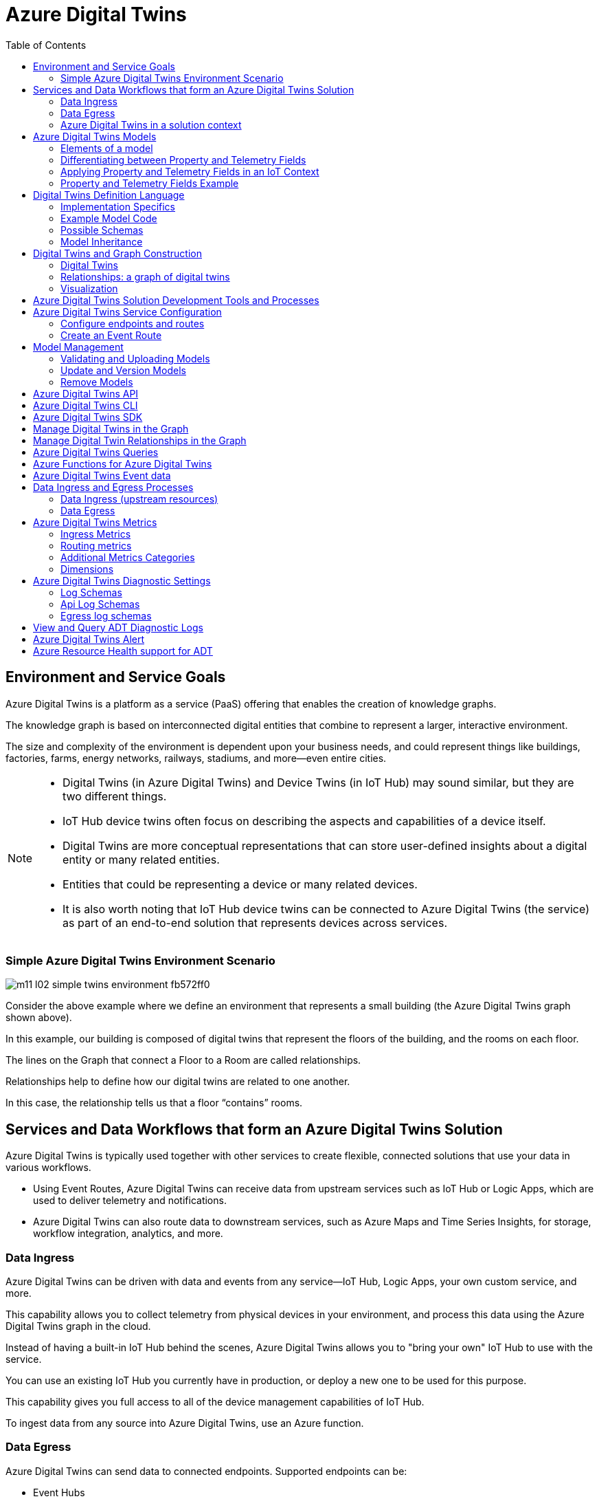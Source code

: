 = Azure Digital Twins
:title: Azure Digital Twins
:navtitle: Azure Digital Twins
:source-highlighter: highlight.js
:highlightjs-languages: shell, console, json, sql, csharp
:toc:

== Environment and Service Goals

Azure Digital Twins is a platform as a service (PaaS) offering that enables the creation of knowledge graphs. 

The knowledge graph is based on interconnected digital entities that combine to represent a larger, interactive environment.

The size and complexity of the environment is dependent upon your business needs, and could represent things like buildings, factories, farms, energy networks, railways, stadiums, and more—even entire cities.

[NOTE]
====
* Digital Twins (in Azure Digital Twins) and Device Twins (in IoT Hub) may sound similar, but they are two different things.
* IoT Hub device twins often focus on describing the aspects and capabilities of a device itself.
* Digital Twins are more conceptual representations that can store user-defined insights about a digital entity or many related entities.
* Entities that could be representing a device or many related devices.
* It is also worth noting that IoT Hub device twins can be connected to Azure Digital Twins (the service) as part of an end-to-end solution that represents devices across services.
====

=== Simple Azure Digital Twins Environment Scenario

image::https://learn.microsoft.com/en-us/training/wwl-azure/examine-components-azure-digital-twins-solution/media/m11-l02-simple-twins-environment-fb572ff0.png[]

Consider the above example where we define an environment that represents a small building (the Azure Digital Twins graph shown above).

In this example, our building is composed of digital twins that represent the floors of the building, and the rooms on each floor.

The lines on the Graph that connect a Floor to a Room are called relationships.

Relationships help to define how our digital twins are related to one another.

In this case, the relationship tells us that a floor “contains” rooms.


== Services and Data Workflows that form an Azure Digital Twins Solution

Azure Digital Twins is typically used together with other services to create flexible, connected solutions that use your data in various workflows.

* Using Event Routes, Azure Digital Twins can receive data from upstream services such as IoT Hub or Logic Apps, which are used to deliver telemetry and notifications.
* Azure Digital Twins can also route data to downstream services, such as Azure Maps and Time Series Insights, for storage, workflow integration, analytics, and more.

=== Data Ingress

Azure Digital Twins can be driven with data and events from any service—IoT Hub, Logic Apps, your own custom service, and more.

This capability allows you to collect telemetry from physical devices in your environment, and process this data using the Azure Digital Twins graph in the cloud.

Instead of having a built-in IoT Hub behind the scenes, Azure Digital Twins allows you to "bring your own" IoT Hub to use with the service.

You can use an existing IoT Hub you currently have in production, or deploy a new one to be used for this purpose.

This capability gives you full access to all of the device management capabilities of IoT Hub.

To ingest data from any source into Azure Digital Twins, use an Azure function.

=== Data Egress

Azure Digital Twins can send data to connected endpoints. Supported endpoints can be:

* Event Hubs
* Event Grids
* Service Bus

Endpoints are attached to Azure Digital Twins using management APIs or the Azure portal.

There are many other services where you may want to ultimately direct your data, such as Azure Storage, Azure Maps, or Time Series Insights.

To send your data to services like these, attach the destination service to an endpoint.

For example, if you are also using Azure Maps and want to correlate location with your Azure Digital Twins twin graph, you can use Azure Functions with Event Grid to establish communication between all the services in your deployment.

=== Azure Digital Twins in a solution context

Azure Digital Twins is commonly used in combination with other Azure services as part of a larger IoT solution.

A complete solution using Azure Digital Twins may contain the following parts:

* The Azure Digital Twins service instance. The Azure Digital Twins service stores your twin graph with its state and orchestrates event processing.
* One or more client apps that may be used when building the Azure Digital Twins solution (to create digital entities and a topology, or to extract insights from the twin graph).
* One or more external compute resources to process events generated by Azure Digital Twins, or by connected data sources such as devices. One common way to provide compute resources is via Azure Functions.
* An IoT hub to provide device management and IoT data stream capabilities.
* Downstream services to handle tasks such as workflow integration (like Logic Apps, cold storage, time series integration, or analytics).

image::https://learn.microsoft.com/en-us/training/wwl-azure/examine-components-azure-digital-twins-solution/media/m11-l02-adt-solution-services-24939866.png[]


== Azure Digital Twins Models

In an Azure Digital Twins solution, Models provide the blueprint that is used to create the digital twin entities within your Azure Digital Twins environment.

Consider this example of an Azure Digital Twins environment expressed as a graph.

image::https://learn.microsoft.com/en-us/training/wwl-azure/examine-components-azure-digital-twins-solution/media/m11-l02-simple-twins-environment-fb572ff0.png[]

The nodes that you see in this graph are the digital twin instances that were created using the corresponding Model (either a Floor or a Room model).

Models have names (such as Floor, Room, or TemperatureSensor), and contain elements such as properties, telemetry/events, and relationships that describe how the digital twin entities are related to each other within your environment.


=== Elements of a model

Azure Digital Twins models are defined using the Digital Twins Definition Language (DTDL), which is expressed using a JSON-style coding format.

Within a model definition, the top-level code item is an Interface, which encapsulates the entire model.

A DTDL model interface may contain zero, one, or many of each of the following fields:

* *Property*
** Properties are data fields that represent the state of an entity.
** Like the properties in many object-oriented programming languages.
** Properties have backing storage and can be read at any time.
* *Telemetry*
** Telemetry fields represent measurements or events, and are often used to describe device sensor readings.
** Unlike properties, telemetry is not stored on a digital twin; it is a series of time-bound data events that need to be handled as they occur.
* *Component*
** Components allow you to build your model interface as an assembly of other interfaces, if you want.
** An example of a component is a frontCamera interface (and another component interface backCamera) that are used in defining a model for a phone.
** You must first define an interface for frontCamera as though it were its own model, and then you can reference it when defining Phone.
** Use a component to describe something that is an integral part of your solution but doesn't need a separate identity, and doesn't need to be created, deleted, or rearranged in the twin graph independently.
** If you want entities to have independent existences in the twin graph, represent them as separate digital twins of different models, connected by relationships
* *Relationship*
** Relationships let you represent how a digital twin can be involved with other digital twins.
** Relationships can represent different semantic meanings, such as contains ("floor contains room"), cools ("hvac cools room"), isBilledTo ("compressor is billed to user"), etc.
** Relationships allow the solution to provide a graph of interrelated entities.

=== Differentiating between Property and Telemetry Fields

Since property and telemetry fields could both represent numeric data, it may not be obvious when or where each should be used.

Here is some more guidance on distinguishing between DTDL property and telemetry fields in Azure Digital Twins.

The difference between properties and telemetry for Azure Digital Twins models is as follows:

* *Properties*
** Properties are expected to have backing storage (a stored and accessible value).
** You can read a property at any time and retrieve its value.
** If the property is writeable, you can also assign a value to the property.
* *Telemetry*
** Telemetry is more like a stream of events; it’s a set of data messages that have short lifespans.
** If you don't monitor for a telemetry event and take actions when it happens, there is no trace of the event at a later time.
** You can't come back to it and read it later. 
*** In C# terms, telemetry is like a C# event.
*** In IoT terms, telemetry is typically a data value sent by a device at a specified time interval.

=== Applying Property and Telemetry Fields in an IoT Context

When designing a model, a telemetry field is often used in models that represent IoT devices.

In this case, you will typically monitor incoming device data and take actions as the data arrives.

A property field is used most often when designing a model because properties provide you with backing storage and the ability to read and query the data fields.

=== Property and Telemetry Fields Example

Consider the following example:

image::https://learn.microsoft.com/en-us/training/wwl-azure/examine-components-azure-digital-twins-solution/media/m11-l02-telemetry-property-fields-twins-model-89781ba3.png[]


* IoT hub: IoT device with temperature sensor is connected to IoT hub.
* Azure Digital Twins model - telemetry field: Azure Function is used to deliver IoT telemetry data to Azure Digital Twins device twin (temp01).
* Azure Digital Twins model - property field: Monitor temp01 telemetry field events and capture “last received” value and “last received time” value. Store values in last_received and last_received_time property fields.
* Query model properties: Query as needed to extract most recently reported temperature and time.



== Digital Twins Definition Language

Models for Azure Digital Twins are defined using the Digital Twins Definition Language (DTDL), which is based on JSON-LD and is programming-language independent.


=== Implementation Specifics

For a DTDL model to be compatible with Azure Digital Twins, it must meet these requirements.

* All top-level DTDL elements in a model must be of type interface.
** Azure Digital Twins model APIs can receive JSON objects that represent either an interface or an array of interfaces.
**  As a result, no other DTDL element types are allowed at the top level.
* DTDL for Azure Digital Twins must not define any commands.
* Azure Digital Twins only allows a single level of component nesting.
** This requirement means that an interface that's being used as a component can't have any components itself.
* Interfaces can't be defined inline within other DTDL interfaces; they must be defined as separate top-level entities with their own IDs. 
** Then, when another interface wants to include that interface as a component or through inheritance, it can reference its ID.


=== Example Model Code

Twin type models can be written in any text editor.

Consider a solar system environment that contains models for planets, each with a name, a mass, and a temperature.

Each of the planets may also interact with moons that are their satellites, and the planets may contain craters.

In the DTDL code example below, the Planet model expresses connections to these other entities by referencing two external models—Moon and Crater.

These external models are also defined in the example code below, but are kept simple so as not to detract from the primary Planet example.

[source,json]
----
[
{
  "@id": "dtmi:com:contoso:Planet;1",
  "@type": "Interface",
  "@context": "dtmi:dtdl:context;2",
  "displayName": "Planet",
  "contents": [
    {
      "@type": "Property",
      "name": "name",
      "schema": "string"
    },
    {
      "@type": "Property",
      "name": "mass",
      "schema": "double"
    },
    {
      "@type": "Telemetry",
      "name": "Temperature",
      "schema": "double"
    },
    {
      "@type": "Relationship",
      "name": "satellites",
      "target": "dtmi:com:contoso:Moon;1"
    },
    {
      "@type": "Component",
      "name": "deepestCrater",
      "schema": "dtmi:com:contoso:Crater;1"
    }
  ]
},
{
  "@id": "dtmi:com:contoso:Crater;1",
  "@type": "Interface",
  "@context": "dtmi:dtdl:context;2"
},
{
  "@id": "dtmi:com:contoso:Moon;1",
  "@type": "Interface",
  "@context": "dtmi:dtdl:context;2"
}
]
----

The fields of the model are:

* *@id*
** An identifier for the model. Must be in the following format: dtmi:<domain>:<unique model identifier>;<model version number>
* *@type*
** Identifies the kind of information being described. For an interface, the type is Interface.
* *@context*
** Sets the context for the JSON document. Models should use the following: dtmi:dtdl:context;2
* *@displayName*
** (optional) Allows you to give the model a friendly name if desired.
* *contents*
** All remaining interface data is placed here, as an array of attribute definitions.
** Each attribute must provide an @type (Property, Telemetry, Command, Relationship, or Component) to identify the type of interface information it describes, and then a set of properties that define the actual attribute (for example, name and schema to define a Property).


=== Possible Schemas

As per DTDL, the schema for Property and Telemetry attributes can be of standard primitive types—integer, double, string, and Boolean—and other types such as DateTime and Duration.

In addition to primitive types, Property and Telemetry fields can have these complex types:

* Object
* Map
* Enum

Telemetry fields also support the Array type.


=== Model Inheritance

Sometimes, you may want to specialize a model further.

For example, it might be useful to have a generic model Room, and specialized variants ConferenceRoom and Gym.

To express specialization, DTDL supports inheritance: interfaces can inherit from one or more other interfaces.

The following example reimagines the Planet model from the earlier DTDL example as a subtype of a larger CelestialBody model.

The "parent" model is defined first, and then the "child" model builds on it by using the field “extends”.

[source,json]
----
[
{
    "@id": "dtmi:com:contoso:CelestialBody;1",
    "@type": "Interface",
    "@context": "dtmi:dtdl:context;2",
    "displayName": "Celestial body",
    "contents": [
    {
        "@type": "Property",
        "name": "name",
        "schema": "string"
    },
    {
        "@type": "Property",
        "name": "mass",
        "schema": "double"
    },
    {
        "@type": "Telemetry",
        "name": "temperature",
        "schema": "double"
    }
    ]
},
{
    "@id": "dtmi:com:contoso:Planet;1",
    "@type": "Interface",
    "@context": "dtmi:dtdl:context;2",
    "displayName": "Planet",
    "extends": "dtmi:com:contoso:CelestialBody;1",
    "contents": [
    {
        "@type": "Relationship",
        "name": "satellites",
        "target": "dtmi:com:contoso:Moon;1"
    },
    {
        "@type": "Component",
        "name": "deepestCrater",
        "schema": "dtmi:com:contoso:Crater;1"
    }
    ]
},
{
    "@id": "dtmi:com:contoso:Crater;1",
    "@type": "Interface",
    "@context": "dtmi:dtdl:context;2"
}
]
----

In this example, CelestialBody contributes a name, a mass, and a temperature to Planet.

The extends section is an interface name, or an array of interface names (allowing the extending interface to inherit from multiple parent models if desired).

Once inheritance is applied, the extending interface exposes all properties from the entire inheritance chain.

The extending interface cannot change any of the definitions of the parent interfaces; it can only add to them.

It also cannot redefine a capability already defined in any of its parent interfaces

For example, if a parent interface defines a double property mass, the extending interface cannot contain a declaration of mass, even if it's also a double.


== Digital Twins and Graph Construction

In an Azure Digital Twins solution, the entities in your environment are represented by digital twins.

Each digital twin is an instance of one of your custom-defined digital models.

A digital twin can be connected to other digital twins via relationships to form a twin graph (a representation of your entire environment).

image::https://learn.microsoft.com/en-us/training/wwl-azure/examine-components-azure-digital-twins-solution/media/m11-l02-adt-graph-models-6a4c9f9b.png[]

The image below shows a simplified Contoso Cheese Factory Azure Digital Twins environment expressed as a twin graph.

The graph contains seven digital twin nodes connected by relationships. To the left of the twins graph are the corresponding models.


=== Digital Twins

Since the digital twins nodes that you create in your Azure Digital Twins solution are based on a model type, the first step in adding a digital twin to Azure Digital Twins is to upload a model type to your Azure Digital Twins service.

After creating and uploading a model, you can create an instance of the type; the digital twin.

For example, after creating a model of type Cheese Cave, you can create one or more digital twins that use this type (for example, a Cheese Cave digital twin called Cave_1, another called Cave_2, etc.).


=== Relationships: a graph of digital twins

Twins are connected into a twin graph by their relationships.

The relationships that a twin can have are defined as part of its model.

Twins are connected into a twin graph by their relationships.

The relationships that a twin can have are defined as part of its model.

For example, the model Cheese Factory might define a “Has Caves” relationship that targets twins of type Cheese Cave.

With this definition, Azure Digital Twins will allow you to create “Has Caves” relationships from any Cheese Factory twin to any Cheese Cave twin.

The result of this process is a set of nodes (the digital twins) connected via edges (their relationships) in a graph.


=== Visualization

While the primary way to interact with your Azure Digital Twins instance is through the APIs and SDKs, it can be helpful to see a visualization of the twins and graphs that you are creating in your instance.

Microsoft provides a sample application, the Azure Digital Twins explorer, that can be used to visualize the Azure Digital Twins graph and to edit the twins and models.

== Azure Digital Twins Solution Development Tools and Processes

The Azure Digital Twins service comes equipped with both control plane APIs and data plane APIs for managing your instance and its elements.

The Control plane APIs are Azure Resource Manager APIs used to manage your Azure Digital Twins instance as a whole, so they cover operations like creating or deleting your entire instance.

You will also use these APIs to create and delete endpoints.

The Data plane APIs are Azure Digital Twins APIs that are used for data management operations like managing models, twins, graph queries, and event routes.

== Azure Digital Twins Service Configuration

The initial setup for a new Azure Digital Twins instance consists of two parts:

* Create the Azure Digital Twins service instance.
* Set up user access permissions: Azure users will need to have the Azure Digital Twins Data Owner role on the Azure Digital Twins instance to be able to manage the Azure Digital Twins service and its data.

To set up user access permissions in Azure Digital Twins, you will need access to an Azure account that can assign user access permissions for the subscription that you are working in.

The account must have role assignments that include the following permissions:

* Create and manage Azure resources.
* Manage user access to Azure resources (including granting and delegating permissions).

With your Azure Digital Twins instance open in the Azure portal, you can use Access control (IAM), to configure role assignments.

.Source - Microsoft Learn
image::https://learn.microsoft.com/en-us/training/wwl-azure/examine-azure-digital-twins-solution-development-tools-processes/media/m11-l03-adt-create-instance-add-role-assignment-586d27e4.png[]

Common roles that meet this requirement are Owner, Account admin, or the combination of User Access Administrator and Contributor.

=== Configure endpoints and routes

In Azure Digital Twins, you can route event notifications to downstream services or connected compute resources.

This routing is done by first setting up endpoints that can receive the events.

You can then create event routes that specify which events generated by Azure Digital Twins are delivered to which endpoints.

You can manage Azure Digital Twins endpoints and routes in the Azure portal, with the Event Routes APIs, the SDKs, or the Azure Digital Twins CLI.

Azure Digital Twins supports the endpoint types listed below. The endpoint must exist before you can link to it.

* Event Grid
* Event Hubs
* Service Bus

[%header,cols="1,1"]
|===

|Endpoint
|Required resouces

|Event Grid endpoint
|Event Grid topic

|Event Hubs endpoint
|Event Hubs namespace Event Hubs (Optional) authorization rule for key-based authentication

|Service Bus endpoint
|Service Bus namespace Service Bus topic (Optional) authorization rule for key-based authentication

|===

Once you have created the endpoint resources, you can use them for an Azure Digital Twins endpoint.

To create your endpoint in the Azure portal, open your Azure Digital Twins blade, and then select Endpoints from the left-side menu.

.Source - Microsoft Learn
image::https://learn.microsoft.com/en-us/training/wwl-azure/examine-azure-digital-twins-solution-development-tools-processes/media/m11-l03-adt-create-endpoint-330a8fcf.png[]

In addition to the name and type of your endpoint, you will also need to specify your subscription and select the endpoint resource.

[NOTE]
====
For Event Hubs and Service Bus endpoints, you must also select an Authentication type.

You can use key-based authentication with a pre-created authorization rule, or identity-based authentication if you'll be using the endpoint with a managed identity for your Azure Digital Twins instance.
====

Once created, the endpoint is available as an endpoint inside of Azure Digital Twins, under the name you chose for the endpoint. You'll typically use that name as the target of an event route.

=== Create an Event Route

To actually send data from Azure Digital Twins to an endpoint, you'll need to define an event route.

These routes let developers wire up event flow, throughout the system and to downstream services.

An event route definition contains these elements:

* The route name you want to use.
* The name of the endpoint you want to use.
* A filter that defines which events are sent to the endpoint:
** To disable the route so that no events are sent, use a filter value of false.
** To enable a route that has no specific filtering, use a filter value of true.
** For details on any other type of filter, see the Filter events section below.

A single route can allow multiple notifications and event types to be selected.


To create an event route in the Azure portal, on the left-side menu of your Azure Digital Twins blade, select *Event routes*, and then, on the *Event routes* page, select + *Create an event route*.

image::https://learn.microsoft.com/en-us/training/wwl-azure/examine-azure-digital-twins-solution-development-tools-processes/media/m11-l03-adt-create-event-route-103cae57.png[]

==== Filter Events

Routes have a filter field.

If the filter value on your route is false, no events will be sent to your endpoint.

After enabling the minimal filter of true, endpoints will receive various events from Azure Digital Twins:

* Telemetry fired by digital twins using the Azure Digital Twins service API.
* Twin property change notifications, fired on property changes for any twin in the Azure Digital Twins instance.
* Life-cycle events, fired when twins or relationships are created or deleted.

You can restrict the types of events being sent by defining a more specific filter.

To add an event filter while you are creating an event route, use the *Add an event route* filter section of the *Create an event route* page.

You can either select from some basic common filter options, or use the advanced filter options to write your own custom filters.

==== Basic Filters

To use the basic filters, expand the Event types option and select the checkboxes corresponding to the events you'd like to send to your endpoint.

image::https://learn.microsoft.com/en-us/training/wwl-azure/examine-azure-digital-twins-solution-development-tools-processes/media/m11-l03-adt-create-event-route-103cae57.png[]

==== Advanced Filters

You can use the advanced filter option to write your own custom filters.

To create an event route with advanced filter options, toggle the switch for the Advanced editor to enable it. 

You can then write your own event filters in the Filter box:

image::https://learn.microsoft.com/en-us/training/wwl-azure/examine-azure-digital-twins-solution-development-tools-processes/media/m11-l03-adt-create-event-route-filter-advanced-db13e6e2.png[]

Here are the supported route filters.

The detail in the Filter text schema column is the text that can be entered into the filter box.

[%header,cols="4*"]
|===

|Filter name
|Description
|Filter text schema
|Supported Values

|True / False
|Allows creating a route with no filtering, or disabling a route so no events are sent.
|`<true/false>`
|true = route is enabled with no filtering; false = route is disabled

|Type
|The type of event flowing through your digital twin instance.
|type = '<eventType>'
|Here are the possible event type values: Microsoft.DigitalTwins.Twin.Create Microsoft.DigitalTwins.Twin.Delete Microsoft.DigitalTwins.Twin.Update Microsoft.DigitalTwins.Relationship.Create Microsoft.DigitalTwins.Relationship.Update Microsoft.DigitalTwins.Relationship.Delete microsoft.iot.telemetry

|Source
|Name of Azure Digital Twins instance.
|source = `'<hostname>'`
|Here are the possible hostname values: For notifications: `<yourDigitalTwinInstance>.api.<yourRegion>.digitaltwins.azure.net` For telemetry: `<yourDigitalTwinInstance>.api.<yourRegion>.digitaltwins.azure.net/<twinId>`

|Subject
|A description of the event in the context of the event source above.
|subject = `'<subject>'`
|Here are the possible subject values: For notifications: The subject is <twinid> or a URI format for subjects, which are uniquely identified by multiple parts or IDs: <twinid>/relationships/<relationshipid> For telemetry: The subject is the component path (if the telemetry is emitted from a twin component), such as comp1.comp2. If the telemetry is not emitted from a component, then its subject field is empty.


|Data schema
|DTDL model ID.
|dataschema = `'<model-dtmi-ID>'`
|For telemetry: The data schema is the model ID of the twin or the component that emits the telemetry. For example, `dtmi:example:com:floor4;2` For notifications (create/delete): Data schema can be accessed in the notification body at `$body.$metadata.$model`. For notifications (update): Data schema can be accessed in the notification body at `$body.modelId`

|Content type
|Content type of data value.
|datacontenttype = `'<contentType>'`
|The content type is application/json

|Spec version
|The version of the event schema you are using.
|specversion = `'<version>'`
|The version must be 1.0. This indicates the CloudEvents schema version 1.0

|Notification body
|Reference any property in the data field of a notification.
|`$body.<property>`
|Any property in the data field can be referenced using `$body`

|===

The following data types are supported as values returned by references to the data above:

[%header,cols="2*"]
|===

|Data type
|Example

|String
|STARTS_WITH(`$body.$metadata.$model`, `'dtmi:example:com:floor'`) CONTAINS(subject, `'<twinID>'`)

|Integer
|`$body.errorCode > 200`

|Double
|`$body.temperature <= 5.5`

|Bool
|`$body.poweredOn = true`

|Null
|`$body.prop != null`

|===

The following operators are supported when defining route filters:

[%header,cols="3*"]
|===

|Family
|Operators
|Example

|Logical
|AND, OR, ( )
|`(type != 'microsoft.iot.telemetry' OR datacontenttype = 'application/json') OR (specversion != '1.0')`

|Comparison
|`<, <=, >, >=, =, !=`
|`$body.temperature <= 5.5`

|===

The following functions are supported when defining route filters:

[%header,cols="3*"]
|===

|Function
|Description
|Example

|STARTS_WITH(x,y)
|Returns true if the value x starts with the string y.
|`STARTS_WITH($body.$metadata.$model, 'dtmi:example:com:floor')`

|ENDS_WITH(x,y)
|Returns true if the value x ends with the string y.
|ENDS_WITH($body.$metadata.$model, 'floor;1')

|CONTAINS(x,y)
|Returns true if the value x contains the string y.
|CONTAINS(subject, '<twinID>')

|===

[NOTE]
====
When you implement or update a filter, the change may take a few minutes to be reflected in the data pipeline.
====

== Model Management
Model management operations include validation, upload, retrieval, update, and deletion.

You can manage the models within your Azure Digital Twins instance using the DigitalTwinModels APIs, the .NET (C#) SDK, or the Azure Digital Twins CLI extension.

=== Validating and Uploading Models

After creating a model, it's recommended that you validate your models offline before uploading them to your Azure Digital Twins instance.

==== Model Validation Tools

Microsoft provides the following tools that can be used to validate Azure Digital Twins models:

* *DTDL Validator:*
** The DTDL Validator is a language-agnostic sample app available for validating model documents to make sure the DTDL is correct before uploading it to your instance.
** It's located here: https://github.com/Azure-Samples/DTDL-Validator[DTDL Validator sample].
** The DTDL validator sample is built on a .NET DTDL parser library, which is available on NuGet as a client-side library: Microsoft.Azure.DigitalTwins.Parser.
** You can also use the library directly to design your own validation solution.
** When using the parser library, make sure to use a version that is compatible with the version that Azure Digital Twins is running.
* *DTDL Editor for Visual Studio Code*
** The DTDL extension for Visual Studio Code supports both model authoring and validation.
** The tool uses Intellisense to help you with the language syntax (including autocompletion) and syntax validation.
** The full documentation for the DTDL Editor for Visual Studio Code can be found here: DTDL - Visual Studio Marketplace.

==== Uploading Models to Azure Digital Twins

Once you're finished creating, extending, or selecting your models, you're ready to upload them to your Azure Digital Twins instance for use in your solution.

You can upload models using the following techniques:

* Azure Digital Twins REST APIs.
* Azure CLI commands.
* Azure Digital Twins SDKs and custom applications.

Microsoft also provides sample applications (based on the SDKs) that can be used to upload your models:

* *Azure Digital Twins-Explorer:*
** The Azure Digital Twins-Explorer is a sample application for the Azure Digital Twins service.
** It lets you connect to an Azure Digital Twins instance and, among other things, can help you to upload and explore your models.
** The Azure Digital Twins-explorer can be found here: https://learn.microsoft.com/en-us/samples/azure-samples/digital-twins-explorer/digital-twins-explorer/[Azure Digital Twins explorer]
* *Azure Digital Twins tools - UploadModels*
** If you have a large number of models to upload, or if the models have interdependencies that would make ordering individual uploads complicated, you may want to use the UploadModels tool.
** The tool accepts a list of models (including wildcard and glob support), validates the models using the digital twins parser, orders the models so that "root" models are uploaded first, and then uploads models in batches for fast uploading.
** The Azure Digital Twins UploadModels tool can be found here: https://github.com/Azure/opendigitaltwins-tools/tree/main/ADTTools#uploadmodels[Upload Models Tool].
** You can follow the instructions provided with the sample to configure and use this tool to upload models into your own instance.

=== Update and Version Models

Once a model is uploaded to your Azure Digital Twins instance, the entire model interface is immutable, which means there's no traditional "editing" of models.

Azure Digital Twins also doesn't allow reupload of the same model.

Instead, if you want to make changes to a model - such as updating displayName or description - the way to change the model is to upload a newer version of the model.

==== Model Versioning

To create a new version of an existing model, start with the DTDL of the original model. Update, add, or remove the fields you would like to change.

Next, mark the file as a newer version of the model by updating the ID field of the model.

The last section of the model ID, after the ";" character, represents the model number.

To indicate that the model version has been updated, increment the number at the end of the ID value.

The ID value can be any number greater than the current version number.

For example, if your previous model ID looked like this:

[source,json]
====
"@id": "dtmi:com:contoso:PatientRoom;1",
====

version 2 of this model might look like this:

[source,json]
====
"@id": "dtmi:com:contoso:PatientRoom;2",
====

Then, upload the new version of the model to your instance.

This version of the model will then be available in your instance to use for digital twins.

It does not overwrite earlier versions of the model, so multiple versions of the model will coexist in your instance until you remove them.

==== Impact on Twins

When you create a new twin, since the new model version and the old model version coexist, the new twin can use either the new version of the model or the older version.

Having an older version also means that uploading a new version of a model doesn't automatically affect existing twins.

The existing twins will remain instances of the old model version.

You can update these existing twins to the new model version by patching them.

[NOTE]
If you aren't familiar with JSON Patch, you can read more here: JsonPatch in ASP.NET Core web API

=== Remove Models

Models can also be removed from the service in one of two ways:

* *Decommisioning*
** Once a model is decommissioned, you can no longer use it to create new digital twins.
** Existing digital twins that already use this model aren't affected, so you can still update them with things like property changes and adding or deleting relationships.
* *Deletion*
** This will completely remove the model from the solution.
** Any twins that were using this model are no longer associated with any valid model, so they're treated as though they don't have a model at all.
** You can still read these twins, but won't be able to make any updates on them until they're reassigned to a different model.

Decommissioning and deletion are separate features and they don't impact each other, although they may be used together to remove a model gradually.

==== Decommissioning

Here's the C# code to decommission a model:

[souce, csharp]
====
// 'client' is a valid DigitalTwinsClient
await client.DecommissionModelAsync(dtmiOfPlanetInterface);
// Write some code that deletes or transitions digital twins
//...
====

A model's decommissioning status is included in the ModelData records returned by the model retrieval APIs.

==== Deletion

You can delete all models in your instance at once, or you can do it on an individual basis.

===== Before deletion: Deletion requirements

Generally, models can be deleted at any time.

The exception is models that other models depend on, either with an extends relationship or as a component.

For example, if a ConferenceRoom model extends a Room model, and has a ACUnit model as a component, you can't delete Room or ACUnit until ConferenceRoom removes those respective references.

You can solve the dependency issue by updating the dependent model to remove the dependencies, or by deleting the dependent model completely.

===== During deletion: Deletion process

Even if a model meets the requirements to delete it immediately, you may want to take steps to avoid unintended consequences (for the twins left behind).

Here are some steps that can help you manage the process:

. First, decommission the model.
. Wait a few minutes, to make sure the service has processed any last-minute twin creation requests sent before the decommission.
. Query twins by model to see all twins that are using the now-decommissioned model.
. Delete the twins if you no longer need them, or patch them to a new model if needed.
  * You can also choose to leave them alone, in which case they'll become twins without models once the model is deleted.
. Wait for another few minutes to make sure the changes have percolated through.
. Delete the model.

To delete a model, use this call:

[source, csharp]
====
// 'client' is a valid DigitalTwinsClient
await client.DeleteModelAsync(IDToDelete);
====

===== After deletion: Twins without models

Once a model is deleted, any digital twins that were using the model are now considered to be without a model.

Queries aren't able to give you a list of the twins in this state—although you can still query the twins by the deleted model to know what twins are affected.

Here's an overview of what you can and can't do with twins that don't have a model.

Things you can do:

* Query the twin.
* Read properties.
* Read outgoing relationships.
* Add and delete incoming relationships (as in, other twins can still form relationships to this twin). 
** The target in the relationship definition can still reflect the DTMI of the deleted model. A relationship with no defined target can also work here.
* Delete relationships.
* Delete the twin.

Things you cannot do:

* Edit outgoing relationships (as in, relationships from this twin to other twins).
* Edit properties.

===== After deletion: Reuploading a model

After a model has been deleted, you may decide later to upload a new model with the same ID as the one you deleted.

Here's what happens in that case.

* From the solution store's perspective, this is the same as uploading a new model. The service doesn't remember the old one was ever uploaded.
* If there are any remaining twins in the graph referencing the deleted model, they're no longer orphaned.
** The reused model ID is valid again with the new definition.
** However, if the new definition for the model is different than the model definition that was deleted, these twins may have properties and relationships that match the deleted definition and aren't valid with the new one.

Azure Digital Twins doesn't prevent this state, so be careful to patch twins appropriately in order to make sure they remain valid through the model definition switch.

== Azure Digital Twins API

https://learn.microsoft.com/en-us/rest/api/azure-digitaltwins/[Rest Api]

There are currently two Azure Digital Twins Data Plane Postman collections available for you to choose from:

* *Azure Digital Twins Postman Collection*
** https://github.com/microsoft/azure-digital-twins-postman-samples[postman_collection.json]
* *Azure Digital Twins Data Plane Swagger*
** https://github.com/Azure/azure-rest-api-specs/tree/master/specification/digitaltwins/data-plane/Microsoft.DigitalTwins[swagger file]

To get the bearer token use the get-access-token command of the cli:

[source, console]
====
az account get-access-token --resource 0b07f429-9f4b-4714-9392-cc5e8e80c8b0
====

== Azure Digital Twins CLI

https://learn.microsoft.com/en-us/training/modules/examine-azure-digital-twins-solution-development-tools-processes/6-get-started-with-azure-cli-for-azure-digital-twins[Microsoft Learn]

== Azure Digital Twins SDK

https://learn.microsoft.com/en-us/training/modules/examine-azure-digital-twins-solution-development-tools-processes/7-examine-azure-digital-twins-sdks[Microsoft Learn Samples]

== Manage Digital Twins in the Graph

https://learn.microsoft.com/en-us/training/modules/examine-azure-digital-twins-solution-development-tools-processes/8-manage-digital-twins-graph[Microsoft Learn Samples]

== Manage Digital Twin Relationships in the Graph

https://learn.microsoft.com/en-us/training/modules/examine-azure-digital-twins-solution-development-tools-processes/9-manage-digital-twin-relationships-graph[Microsoft Learn Samples]

== Azure Digital Twins Queries

https://learn.microsoft.com/en-us/training/modules/examine-azure-digital-twins-solution-development-tools-processes/9-manage-digital-twin-relationships-graph[Microsoft Learn Samples]

== Azure Functions for Azure Digital Twins

https://learn.microsoft.com/en-us/training/modules/examine-azure-digital-twins-solution-development-tools-processes/11-get-started-with-azure-functions-for-azure-digital-twins[Microsoft Learn Samples]

== Azure Digital Twins Event data

https://learn.microsoft.com/en-us/training/modules/examine-azure-digital-twins-solution-development-tools-processes/12-examine-azure-digital-twins-event-data[Microsoft Learn Samples]

== Data Ingress and Egress Processes

An Azure Digital Twins solution relies on external resources for data inputs and downstream services for analysis, storage, etc.

=== Data Ingress (upstream resources)

Data can be ingested into Azure Digital Twins through external compute resources such as an Azure Function.

==== Ingress Scenario

IoT Hub is a common source for data input to Azure Digital Twins.

Consider a scenario that includes the following items:

* A thermostat device in IoT Hub, with a known device ID
* A digital twin to represent the device, with a matching ID
* When IoT hub receives telemetry containing temperature values from the device, you need to set a temperature Property of the corresponding digital twin.

[NOTE]
====
This example uses a straightforward ID match between the device ID and a corresponding digital twin's ID, but it is possible to provide more sophisticated mappings from the device to its twin (such as with a mapping table).
====

image::https://learn.microsoft.com/en-us/training/wwl-azure/examine-azure-digital-twins-solution-development-tools-processes/media/m11-l03-adt-telemetry-ingestion-iot-hub-64bbcc4b.png[]

In this case, an Azure Function receives the data from IoT hub's built-in Event Grid endpoint and uses the Azure Digital Twins APIs to set properties on a digital twin contained within an Azure Digital Twins instance.

The Azure Function could also pass temperature telemetry to a Telemetry field of the digital twin.

=== Data Egress

To provide data to downstream resources, Azure Digital Twins uses digital twin change notification events as a trigger to route data to an Azure Digital Twins endpoint where the information can be accessed and used to accomplish a desired action.

==== Egress scenario (in-service updates)

Although Azure Digital Twins relationships connect digital twins as parent and child, properties of a child are not automatically passed up to a parent in the case when a corresponding property is defined.

Consider a scenario that includes the following items:

* An Azure Digital Twins environment contains Room digital twins (such as Room_01, Room_02, etc.) and Thermostat digital twins (such as thermo_0001).
* The Room digital twins have a rel_has_thermostat relationship and each Room has a Thermostat (establishing a Parent-Child relationship).
* The Thermostat digital twins have Property and Telemetry fields for temperature data that is coming from IoT hub.
* Room digital twins have a Property for currentTemp.
* When a Thermostat digital twin Property changes, you need to update the currentTemp Property of the Room digital twin (the Room digital twin that is the parent of that Thermostat digital twin)

image::hhttps://learn.microsoft.com/en-us/training/wwl-azure/examine-azure-digital-twins-solution-development-tools-processes/media/m11-l03-adt-service-update-process-d64af8fb.png[]

Whenever a Digital Twin Change Notification event occurs for a Thermostat digital twin, the following process is invoked:

* Data is routed to an Event Grid endpoint.
* The Event Grid uses an Event Subscription to specify an Azure Function "listener“, creates a new event message using the Azure Digital Twins notification, and uses the new event to pass the required information to the function.
* The Azure Function extracts the event message data and uses it to obtain the twin's ID and Relationship information, uses the Relationship to find the parent Room digital twin, and then updates the currentTemp Property by applying a patch.

==== Egress Scenario (downstream services)

Azure Digital Twins feeds data to downstream services by using event notifications and routing.

Consider a scenario that includes the following items:

* An Azure Digital Twins environment contains Room digital twins (such as Room_01, Room_02, etc.) and Thermostat digital twins (such as thermo_0001).
* The Room digital twins have a rel_has_thermostat relationship and each Room has a Thermostat.
* Room digital twins also have a Property for currentTemp.
* The Thermostat digital twins have Property and Telemetry fields for temperature data coming from IoT hub.
* You need to analyze the temperature Telemetry data using Azure Time Series Insights.

image::https://learn.microsoft.com/en-us/training/wwl-azure/examine-azure-digital-twins-solution-development-tools-processes/media/m11-l03-adt-downstream-tsi-3f1a5ca4.png[]

Whenever a Digital Twin Telemetry Messages event notification occurs for a Thermostat digital twin, the following process is invoked:

. Data is routed to an Event Hubs endpoint.
. The Event Hubs processes events and triggers an Azure Function.
. The Azure Function creates a new event for TSI, adds a partition key, and then publishes the new event to another Event Hubs.
. Azure TSI (subscribed to events from the second Event Hubs) processes the incoming events to perform the required data analysis.

== Azure Digital Twins Metrics

Metrics are enabled by default.

You can view Azure Digital Twins metrics from the Azure portal.

image::https://learn.microsoft.com/en-us/training/wwl-azure/monitor-troubleshoot-adt/media/m11-l04-adt-metrics-portal-08c9bcb5.png[]

You can configure these metrics to track when you are approaching a published service limit for some aspect of your solution.

To set this up, use the alerts feature in Azure Monitor.

You can define thresholds for these metrics so that you receive an alert when a metric reaches a certain percentage of its published limit.

* *TwinCount* - Total number of twins in the ADT instance.
** Use this metric to determine if you are approaching the service limit for max number of twins allowed per instance.
* *ModelCount* - Total number of models in the Azure ADT instance.
** Use this metric to determine if you are approaching the service limit for max number of models allowed per instance.

=== Ingress Metrics
Metrics having to do with data ingress.

* *IngressEvents* - The number of incoming telemetry events into Azure Digital Twins.
* *IngressEventsFailureRate* - The percentage of incoming telemetry events for which the service returns an internal error (500) response code.
* *IngressEventsLatency* - The average time from when an event arrives to when it is egressed by Azure Digital Twins, at which point the service sends a success/fail result.

=== Routing metrics
Metrics having to do with routing.

* *MessagesRouted* - The number of messages routed to an endpoint Azure service such as Event Hubs, Service Bus, or Event Grid.
* *RoutingFailureRate* - The percentage of events that result in an error as they are routed from Azure Digital Twins to an endpoint Azure Service such as Event Hubs, Service Bus, or Event Grid.
* *RoutingLatency* - Time elapsed between an event getting routed from Azure Digital Twins to when it is posted to the endpoint Azure Service such as Event Hubs, Service Bus, or Event Grid.

=== Additional Metrics Categories
Some more metrics the business may want to track:

* *API request metrics* - Metrics having to do with API requests, such as the number of API requests, response latency, and the percentage of requests that result in an error message (failure rate).
* *Billing metrics* - Metrics having to do with billing, such as the total number of API requests hitting the Azure Digital Twin Service, the number of messages sent to external endpoints, and the number of query units consumed.

=== Dimensions
Some of the routing metrics provide information per endpoint.

[%header,cols=",1"]
|===

|Dimension
|Value

|Authentication
|OAuth

|Operation (for API Requests)
|Microsoft.DigitalTwins/digitaltwins/delete, +
Microsoft.DigitalTwins/digitaltwins/write, +
Microsoft.DigitalTwins/digitaltwins/read, +
Microsoft.DigitalTwins/eventroutes/read, +
Microsoft.DigitalTwins/eventroutes/write, +
Microsoft.DigitalTwins/eventroutes/delete, +
Microsoft.DigitalTwins/models/read, +
Microsoft.DigitalTwins/models/write, +
Microsoft.DigitalTwins/models/delete, +
Microsoft.DigitalTwins/query/action

|Endpoint Type
|Event Grid, Event Hubs, Service Bus

|Protocol
|HTTPS

|Result
|Success, Failure

|Status Code
|200, 404, 500, and so on.

|Status Code Class
|2xx, 4xx, 5xx, and so on.

|Status Text
|Internal Server Error, Not Found, and so on.

|===

== Azure Digital Twins Diagnostic Settings
Azure Digital Twins can collect logs for your service instance to monitor its performance, access, and other data.

You can configure diagnostic settings to start collecting logs from the Azure portal.

image::https://learn.microsoft.com/en-us/training/wwl-azure/monitor-troubleshoot-adt/media/m11-l04-adt-diagnostic-settings-portal-051b29e9.png[]

Following are the categories of logs that Azure Digital Twins collects:

* *ADTModelsOperation* - Log all API calls pertaining to Models.
* *ADTQueryOperation* - Log all API calls pertaining to queries.
* *ADTEventRoutesOperation* - Log all API calls pertaining to Event Routes as well as egress of events from Azure Digital Twins to an endpoint service like Event Grid, Event Hubs and Service Bus.
* *ADTDigitalTwinsOperation*- Log all API calls pertaining to Azure Digital Twins.

Each log category consists of operations of write, read, delete, and action.

These map to REST API calls as follows:

* *Write* - PUT and PATCH
* *Read* - GET
* *Delete* - DELETE
* *Action* - POST

Below is a comprehensive list of operations and corresponding Azure Digital Twins REST API calls that are logged in each category.

[%header,cols="3*"]

|===

|Log Category
|Operation
|REST API calls and other events

|ADTModelsOperation
|Microsoft.DigitalTwins/models/write
|Digital Twin Models Update API.

|
|Microsoft.DigitalTwins/models/read
|Digital Twin Models Get By ID and List APIs.

|
|Microsoft.DigitalTwins/models/delete
|Digital Twin Models Delete API.

|
|Microsoft.DigitalTwins/models/action
|Digital Twin Models Add API.

|ADTQueryOperation
|Microsoft.DigitalTwins/query/action
|Query Twins API.

|ADTEventRoutesOperation
|Microsoft.DigitalTwins/eventroutes/write
|Event Routes Add API.

|
|Microsoft.DigitalTwins/eventroutes/read
|Event Routes Get By ID and List APIs.

|
|Microsoft.DigitalTwins/eventroutes/delete
|Event Routes Delete API.

|
|Microsoft.DigitalTwins/eventroutes/action
|Failure while attempting to publish events to an endpoint service (not an API call).

|ADTDigitalTwinsOperation
|Microsoft.DigitalTwins/digitaltwins/write
|Digital Twins Add, Add Relationship, Update, Update Component.

|
|Microsoft.DigitalTwins/digitaltwins/read
|Digital Twins Get By ID, Get Component, Get Relationship by ID, List Incoming Relationships, List Relationships.

|
|Microsoft.DigitalTwins/digitaltwins/delete
|Digital Twins Delete, Delete Relationship.

|
|Microsoft.DigitalTwins/digitaltwins/action
|Digital Twins Send Component Telemetry, Send Telemetry.

|===

=== Log Schemas
Each log category has a schema that defines how events in that category are reported.

Each individual log entry is stored as text and formatted as JSON blob.

[NOTE]
====
ADTDigitalTwinsOperation, ADTModelsOperation, and ADTQueryOperation use a consistent API log schema; ADTEventRoutesOperation has its own separate schema.
====

=== Api Log Schemas
This log schema is consistent for ADTDigitalTwinsOperation, ADTModelsOperation, and ADTQueryOperation.

It contains information pertinent to API calls to an Azure Digital Twins instance.

Here are the field and property descriptions for API logs.

[%header,cols="3*"]
|===

|Field name
|Data type
|Description

|Time
|DateTime
|The date and time that this event occurred, in UTC.

|ResourceID
|String
|The Azure Resource Manager ID for the resource where the event took place.

|OperationName
|String
|The type of action being performed during the event.

|OperationVersion
|String
|The API version utilized during the event.

|Category
|String
|The type of resource being emitted.

|ResultType
|String
|Outcome of the event.

|ResultSignature
|String
|Http status code for the event.

|ResultDescription
|String
|Additional details about the event.

|DurationMs
|String
|How long it took to perform the event in milliseconds.

|CallerIpAddress
|String
|A masked source IP address for the event.

|CorrelationId
|Guid
|Customer provided unique identifier for the event.

|Level
|String
|The logging severity of the event.

|Location
|String
|The region where the event took place.

|RequestUri
|Uri
|The endpoint utilized during the event.

|===

Here is an example of a JSON body for these types of logs.

[source,json]
----
{
"time": "2020-03-14T21:11:14.9918922Z",
"resourceId": "/SUBSCRIPTIONS/BBED119E-28B8-454D-B25E-C990C9430C8F/RESOURCEGROUPS/MYRESOURCEGROUP/PROVIDERS/MICROSOFT.DIGITALTWINS/DIGITALTWINSINSTANCES/MYINSTANCENAME",
"operationName": "Microsoft.DigitalTwins/digitaltwins/write",
"operationVersion": "2020-10-31",
"category": "DigitalTwinOperation",
"resultType": "Success",
"resultSignature": "200",
"resultDescription": "",
"durationMs": "314",
"callerIpAddress": "13.68.244.*",
"correlationId": "2f6a8e64-94aa-492a-bc31-16b9f0b16ab3",
"level": "4",
"location": "southcentralus",
"uri": "https://myinstancename.api.scus.digitaltwins.azure.net/digitaltwins/factory-58d81613-2e54-4faa-a930-d980e6e2a884?api-version=2020-10-31"
}
----

=== Egress log schemas

This is the schema for ADTEventRoutesOperation logs.

These contain details pertaining to exceptions and the API operations around egress endpoints connected to an Azure Digital Twins instance.

[%header, cols="3*"]
|===

|Field name
|Data type
|Description

|Time
|DateTime
|The date and time that this event occurred, in UTC.

|ResourceId
|String
|The Azure Resource Manager resource ID for the resource where the event took place.

|OperationName
|String
|The type of action being performed during the event.

|Category
|String
|The type of resource being emitted.

|ResultDescription
|String
|Additional details about the event.

|Level
|String
|The logging severity of the event.

|Location
|String
|The region where the event took place.

|EndpointName
|String
|The name of egress endpoint created in Azure Digital Twins.

|===

Here is an example of a JSON body for these types of logs.

[source,json]
----
{
"time": "2020-11-05T22:18:38.0708705Z",
"resourceId": "/SUBSCRIPTIONS/BBED119E-28B8-454D-B25E-C990C9430C8F/RESOURCEGROUPS/MYRESOURCEGROUP/PROVIDERS/MICROSOFT.DIGITALTWINS/DIGITALTWINSINSTANCES/MYINSTANCENAME",
"operationName": "Microsoft.DigitalTwins/eventroutes/action",
"category": "EventRoutesOperation",
"resultDescription": "Unable to send EventGrid message to [my-event-grid.westus-1.eventgrid.azure.net] for event Id [f6f45831-55d0-408b-8366-058e81ca6089].",
"correlationId": "7f73ab45-14c0-491f-a834-0827dbbf7f8e",
"level": "3",
"location": "southcentralus",
"properties": {
    "endpointName": "endpointEventGridInvalidKey"
}
}
----

== View and Query ADT Diagnostic Logs
With diagnostic logs configured, custom queries can be used to troubleshoot issues and generate insights.

Log queries are accessible from the Azure portal.

image::https://learn.microsoft.com/en-us/training/wwl-azure/monitor-troubleshoot-adt/media/m11-l04-adt-log-queries-portal-f1002ef4.png[]

Prebuilt example queries have been written for various logs.

You can select one of the queries to load it into the query editor and run it to see these logs for your instance.

image::https://learn.microsoft.com/en-us/training/wwl-azure/monitor-troubleshoot-adt/media/m11-l04-adt-log-query-editor-portal-516bb76a.png[]

In the image above, the left pane includes the following tabs:

* *Tables*: The Tables tab shows the different ADT log categories that are available to use in your queries.
* *Queries*: The Queries tab contains the example queries that you can load into the editor.
* *Filter*: The Filter tab lets you customize a filtered view of the data that the query returns.

== Azure Digital Twins Alert
Alerts proactively notify you when important conditions are found in your metrics data.

They allow you to identify and address issues before the users of your system notice them.

image::https://learn.microsoft.com/en-us/training/wwl-azure/monitor-troubleshoot-adt/media/m11-l04-adt-alerts-portal-ae673195.png[]

Selecting *New alert rule* opens the *Create alert rule* page.

You can follow the prompts to define conditions, action to be triggered, and alert details.

image::https://learn.microsoft.com/en-us/training/wwl-azure/monitor-troubleshoot-adt/media/m11-l04-adt-create-alert-rule-portal-5b023528.png[]

Referring to the Create alert rule image above:

* Scope details should fill automatically with the details for your instance.
* You will define Condition and Action group details to customize alert triggers and responses.
* In the Alert rule details section, enter a name and optional description for your rule. You can select the Enable alert rule upon creation checkbox if you want the alert to become active as soon as it is created.
** This is also where you select a resource group and Severity level.

== Azure Resource Health support for ADT
Azure Resource Health can help you monitor whether your Azure Digital Twins instance is up and running.

You can also use it to learn whether a regional outage is impacting the health of your instance.

image::https://learn.microsoft.com/en-us/training/wwl-azure/monitor-troubleshoot-adt/media/m11-l04-adt-resource-health-portal-143a0427.png[]

In the image above, the Azure Digital Twins instance is showing the current state as Available, and you can see that the resource has been available for the previous nine days.

